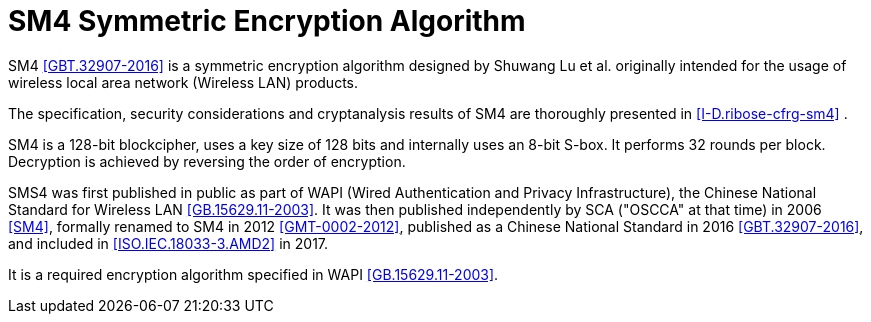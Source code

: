 [#sm4-algorithm]
= SM4 Symmetric Encryption Algorithm

SM4 <<GBT.32907-2016>> is a symmetric encryption algorithm designed by
Shuwang Lu et al. originally intended for the usage of wireless local
area network (Wireless LAN) products.

The specification, security considerations and cryptanalysis results
of SM4 are thoroughly presented in <<I-D.ribose-cfrg-sm4>> .

SM4 is a 128-bit blockcipher, uses a key size of 128 bits and
internally uses an 8-bit S-box. It performs 32 rounds per block.
Decryption is achieved by reversing the order of encryption.

SMS4 was first published in public as part of WAPI (Wired
Authentication and Privacy Infrastructure), the Chinese National
Standard for Wireless LAN <<GB.15629.11-2003>>. It was then published
independently by SCA ("OSCCA" at that time) in 2006 <<SM4>>, formally
renamed to SM4 in 2012 <<GMT-0002-2012>>, published as a Chinese
National Standard in 2016 <<GBT.32907-2016>>, and included in
<<ISO.IEC.18033-3.AMD2>> in 2017.

It is a required encryption algorithm specified in WAPI
<<GB.15629.11-2003>>.

